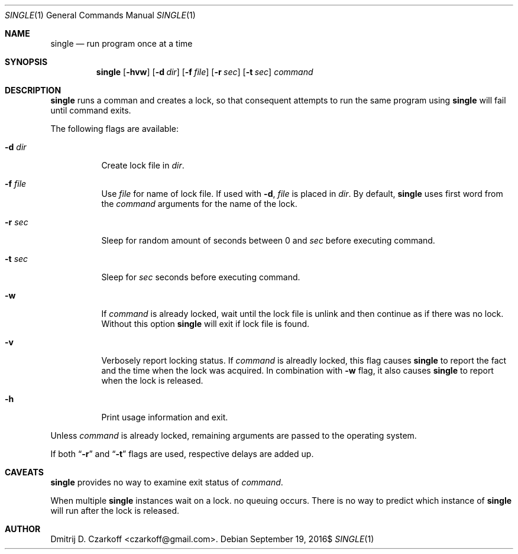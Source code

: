 .\" Copyright (c) 2016 Dmitrij D. Czarkoff
.\"
.\" Permission to use, copy, modify, and distribute this software for any
.\" purpose with or without fee is hereby granted, provided that the above
.\" copyright notice and this permission notice appear in all copies.
.\"
.\" THE SOFTWARE IS PROVIDED "AS IS" AND THE AUTHOR DISCLAIMS ALL WARRANTIES
.\" WITH REGARD TO THIS SOFTWARE INCLUDING ALL IMPLIED WARRANTIES OF
.\" MERCHANTABILITY AND FITNESS. IN NO EVENT SHALL THE AUTHOR BE LIABLE FOR
.\" ANY SPECIAL, DIRECT, INDIRECT, OR CONSEQUENTIAL DAMAGES OR ANY DAMAGES
.\" WHATSOEVER RESULTING FROM LOSS OF USE, DATA OR PROFITS, WHETHER IN AN
.\" ACTION OF CONTRACT, NEGLIGENCE OR OTHER TORTIOUS ACTION, ARISING OUT OF
.\" OR IN CONNECTION WITH THE USE OR PERFORMANCE OF THIS SOFTWARE.
.\"
.Dd $Mdocdate: September 19 2016$
.Dt SINGLE 1
.Os
.Sh NAME
.Nm single
.Nd run program once at a time
.Sh SYNOPSIS
.Nm
.Op Fl hvw
.Op Fl d Ar dir
.Op Fl f Ar file
.Op Fl r Ar sec
.Op Fl t Ar sec
.Ar command
.Sh DESCRIPTION
.Nm
runs a comman and creates a lock, so that consequent attempts to run the same
program using
.Nm
will fail until command exits.
.Pp
The following flags are available:
.Bl -tag -width indent
.It Fl d Ar dir
Create lock file in
.Pa dir .
.It Fl f Ar file
Use
.Pa file
for name of lock file.
If used with
.Fl d ,
.Pa file
is placed in
.Pa dir .
By default,
.Nm
uses first word from the
.Ar command
arguments for the name of the lock.
.It Fl r Ar sec
Sleep for random amount of seconds between 0 and
.Ar sec
before executing command.
.It Fl t Ar sec
Sleep for
.Ar sec
seconds before executing command.
.It Fl w
If
.Ar command
is already locked, wait until the lock file is unlink and then continue as if
there was no lock.
Without this option
.Nm
will exit if lock file is found.
.It Fl v
Verbosely report locking status.
If
.Ar command
is alreadly locked,
this flag causes
.Nm
to report the fact and the time when the lock was acquired.
In combination with
.Fl w
flag, it also causes
.Nm
to report when the lock is released.
.It Fl h
Print usage information and exit.
.El
.Pp
Unless
.Ar command
is already locked, remaining arguments are passed to the operating system.
.Pp
If both
.Dq Fl r
and
.Dq Fl t
flags are used, respective delays are added up.
.Sh CAVEATS
.Nm
provides no way to examine exit status of
.Ar command .
.Pp
When multiple
.Nm
instances wait on a lock. no queuing occurs.
There is no way to predict which instance of
.Nm
will run after the lock is released.
.Sh AUTHOR
.An Dmitrij D. Czarkoff Aq czarkoff@gmail.com .
